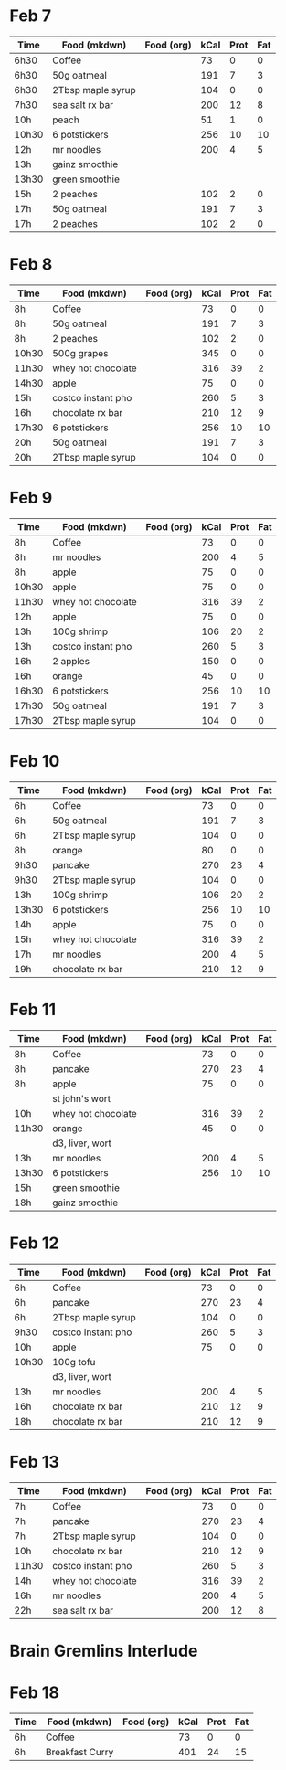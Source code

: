 * Feb 7

| Time  | Food (mkdwn)      | Food (org) | kCal | Prot | Fat |
|-------+-------------------+------------+------+------+-----|
| 6h30  | Coffee            |            |   73 |    0 |   0 |
| 6h30  | 50g oatmeal       |            |  191 |    7 |   3 |
| 6h30  | 2Tbsp maple syrup |            |  104 |    0 |   0 |
| 7h30  | sea salt rx bar   |            |  200 |   12 |   8 |
| 10h   | peach             |            |   51 |    1 |   0 |
| 10h30 | 6 potstickers     |            |  256 |   10 |  10 |
| 12h   | mr noodles        |            |  200 |    4 |   5 |
| 13h   | gainz smoothie    |            |      |      |     |
| 13h30 | green smoothie    |            |      |      |     |
| 15h   | 2 peaches         |            |  102 |    2 |   0 |
| 17h   | 50g oatmeal       |            |  191 |    7 |   3 |
| 17h   | 2 peaches         |            |  102 |    2 |   0 |



* Feb 8


| Time  | Food (mkdwn)       | Food (org) | kCal | Prot | Fat |
|-------+--------------------+------------+------+------+-----|
| 8h    | Coffee             |            |   73 |    0 |   0 |
| 8h    | 50g oatmeal        |            |  191 |    7 |   3 |
| 8h    | 2 peaches          |            |  102 |    2 |   0 |
| 10h30 | 500g grapes        |            |  345 |    0 |   0 |
| 11h30 | whey hot chocolate |            |  316 |   39 |   2 |
| 14h30 | apple              |            |   75 |    0 |   0 |
| 15h   | costco instant pho |            |  260 |    5 |   3 |
| 16h   | chocolate rx bar   |            |  210 |   12 |   9 |
| 17h30 | 6 potstickers      |            |  256 |   10 |  10 |
| 20h   | 50g oatmeal        |            |  191 |    7 |   3 |
| 20h   | 2Tbsp maple syrup  |            |  104 |    0 |   0 |

* Feb 9


| Time  | Food (mkdwn)       | Food (org) | kCal | Prot | Fat |
|-------+--------------------+------------+------+------+-----|
| 8h    | Coffee             |            |   73 |    0 |   0 |
| 8h    | mr noodles         |            |  200 |    4 |   5 |
| 8h    | apple              |            |   75 |    0 |   0 |
| 10h30 | apple              |            |   75 |    0 |   0 |
| 11h30 | whey hot chocolate |            |  316 |   39 |   2 |
| 12h   | apple              |            |   75 |    0 |   0 |
| 13h   | 100g shrimp        |            |  106 |   20 |   2 |
| 13h   | costco instant pho |            |  260 |    5 |   3 |
| 16h   | 2 apples           |            |  150 |    0 |   0 |
| 16h   | orange             |            |   45 |    0 |   0 |
| 16h30 | 6 potstickers      |            |  256 |   10 |  10 |
| 17h30 | 50g oatmeal        |            |  191 |    7 |   3 |
| 17h30 | 2Tbsp maple syrup  |            |  104 |    0 |   0 |

* Feb 10

| Time  | Food (mkdwn)       | Food (org) | kCal | Prot | Fat |
|-------+--------------------+------------+------+------+-----|
| 6h    | Coffee             |            |   73 |    0 |   0 |
| 6h    | 50g oatmeal        |            |  191 |    7 |   3 |
| 6h    | 2Tbsp maple syrup  |            |  104 |    0 |   0 |
| 8h    | orange             |            |   80 |    0 |   0 |
| 9h30  | pancake            |            |  270 |   23 |   4 |
| 9h30  | 2Tbsp maple syrup  |            |  104 |    0 |   0 |
| 13h   | 100g shrimp        |            |  106 |   20 |   2 |
| 13h30 | 6 potstickers      |            |  256 |   10 |  10 |
| 14h   | apple              |            |   75 |    0 |   0 |
| 15h   | whey hot chocolate |            |  316 |   39 |   2 |
| 17h   | mr noodles         |            |  200 |    4 |   5 |
| 19h   | chocolate rx bar   |            |  210 |   12 |   9 |


* Feb 11

| Time  | Food (mkdwn)       | Food (org) | kCal | Prot | Fat |
|-------+--------------------+------------+------+------+-----|
| 8h    | Coffee             |            |   73 |    0 |   0 |
| 8h    | pancake            |            |  270 |   23 |   4 |
| 8h    | apple              |            |   75 |    0 |   0 |
|       | st john's wort     |            |      |      |     |
| 10h   | whey hot chocolate |            |  316 |   39 |   2 |
| 11h30 | orange             |            |   45 |    0 |   0 |
|       | d3, liver, wort    |            |      |      |     |
| 13h   | mr noodles         |            |  200 |    4 |   5 |
| 13h30 | 6 potstickers      |            |  256 |   10 |  10 |
| 15h   | green smoothie     |            |      |      |     |
| 18h   | gainz smoothie     |            |      |      |     |


* Feb 12

| Time  | Food (mkdwn)       | Food (org) | kCal | Prot | Fat |
|-------+--------------------+------------+------+------+-----|
| 6h    | Coffee             |            |   73 |    0 |   0 |
| 6h    | pancake            |            |  270 |   23 |   4 |
| 6h    | 2Tbsp maple syrup  |            |  104 |    0 |   0 |
| 9h30  | costco instant pho |            |  260 |    5 |   3 |
| 10h   | apple              |            |   75 |    0 |   0 |
| 10h30 | 100g tofu          |            |      |      |     |
|       | d3, liver, wort    |            |      |      |     |
| 13h   | mr noodles         |            |  200 |    4 |   5 |
| 16h   | chocolate rx bar   |            |  210 |   12 |   9 |
| 18h   | chocolate rx bar   |            |  210 |   12 |   9 |


* Feb 13

| Time  | Food (mkdwn)       | Food (org) | kCal | Prot | Fat |
|-------+--------------------+------------+------+------+-----|
| 7h    | Coffee             |            |   73 |    0 |   0 |
| 7h    | pancake            |            |  270 |   23 |   4 |
| 7h    | 2Tbsp maple syrup  |            |  104 |    0 |   0 |
| 10h   | chocolate rx bar   |            |  210 |   12 |   9 |
| 11h30 | costco instant pho |            |  260 |    5 |   3 |
| 14h   | whey hot chocolate |            |  316 |   39 |   2 |
| 16h   | mr noodles         |            |  200 |    4 |   5 |
| 22h   | sea salt rx bar    |            |  200 |   12 |   8 |


* Brain Gremlins Interlude

* Feb 18

| Time | Food (mkdwn)    | Food (org) | kCal | Prot | Fat |
|------+-----------------+------------+------+------+-----|
| 6h   | Coffee          |            |   73 |    0 |   0 |
| 6h   | Breakfast Curry |            |  401 |   24 | 15  |













